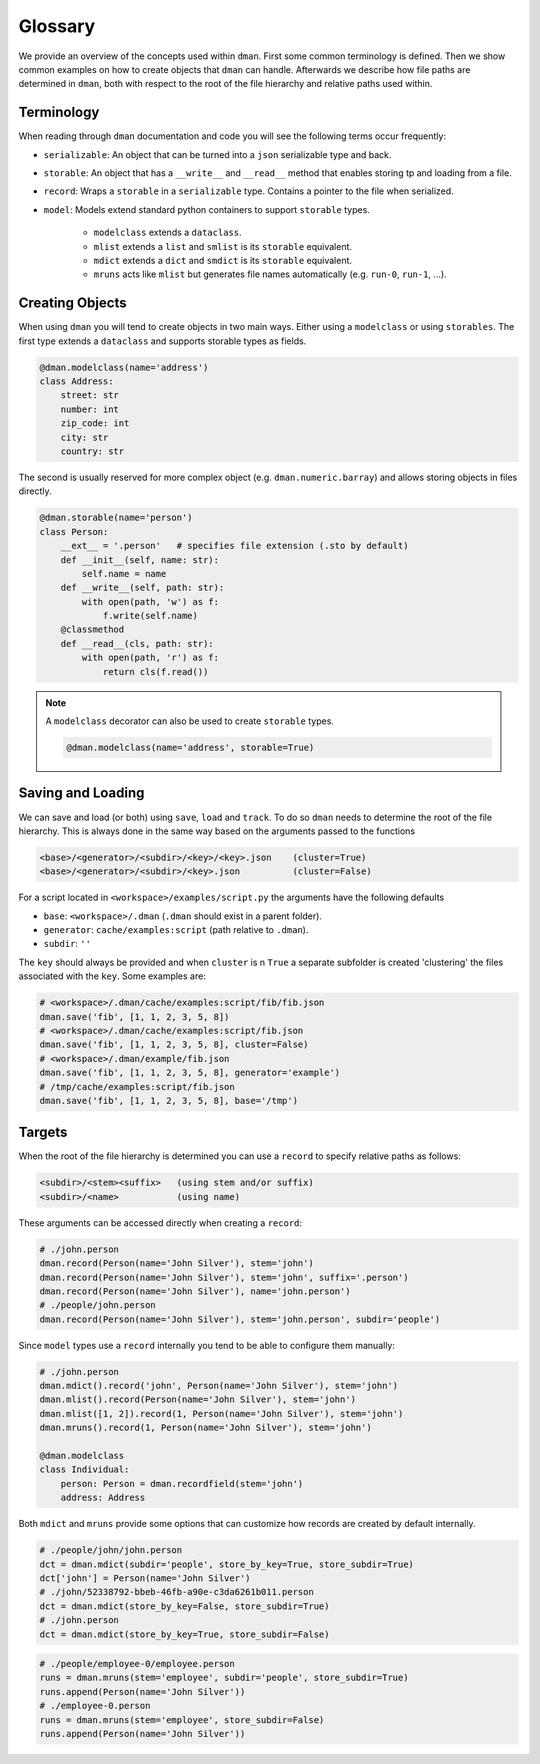 .. _glossary:

Glossary 
===================

We provide an overview of the concepts used within ``dman``. 
First some common terminology is defined. Then we show common examples 
on how to create objects that ``dman`` can handle. Afterwards we describe 
how file paths are determined in ``dman``, both with respect to the root of 
the file hierarchy and relative paths used within.

Terminology
-----------------------
When reading through ``dman`` documentation and code you will see the following 
terms occur frequently:

* ``serializable``: An object that can be turned into a ``json`` serializable type and back.
* ``storable``: An object that has a ``__write__`` and ``__read__`` method that enables storing tp and loading from a file.
* ``record``: Wraps a ``storable`` in a ``serializable`` type. Contains a pointer to the file when serialized.
* ``model``: Models extend standard python containers to support ``storable`` types.
  
     - ``modelclass`` extends a ``dataclass``.
     - ``mlist`` extends a ``list`` and ``smlist`` is its ``storable`` equivalent.
     - ``mdict`` extends a ``dict`` and ``smdict`` is its ``storable`` equivalent.
     - ``mruns`` acts like ``mlist`` but generates file names automatically (e.g. ``run-0``, ``run-1``, ...).

Creating Objects
-----------------------
When using ``dman`` you will tend to create objects in two main ways.
Either using a ``modelclass`` or using ``storables``. 
The first type extends a ``dataclass`` and supports storable types as fields.

.. code-block:: python

    @dman.modelclass(name='address')
    class Address:
        street: str
        number: int
        zip_code: int
        city: str
        country: str

The second is usually reserved for more complex object (e.g. ``dman.numeric.barray``)
and allows storing objects in files directly.

.. code-block:: python

    @dman.storable(name='person')
    class Person:
        __ext__ = '.person'   # specifies file extension (.sto by default)
        def __init__(self, name: str):
            self.name = name
        def __write__(self, path: str):
            with open(path, 'w') as f:
                f.write(self.name)
        @classmethod
        def __read__(cls, path: str):
            with open(path, 'r') as f:
                return cls(f.read())

.. note::

    A ``modelclass`` decorator can also be used to create ``storable``
    types. 

    .. code-block:: python

        @dman.modelclass(name='address', storable=True)


Saving and Loading
--------------------

We can save and load (or both) using ``save``, ``load`` and ``track``. 
To do so ``dman`` needs to determine the root of the file hierarchy.
This is always done in the same way based on the arguments passed
to the functions

.. code-block:: 

    <base>/<generator>/<subdir>/<key>/<key>.json    (cluster=True)
    <base>/<generator>/<subdir>/<key>.json          (cluster=False)

For a script located in ``<workspace>/examples/script.py``
the arguments have the following defaults 

- ``base``: ``<workspace>/.dman`` (``.dman`` should exist in a parent folder).
- ``generator``: ``cache/examples:script`` (path relative to ``.dman``).
- ``subdir``: ``''``

The ``key`` should always be provided and when ``cluster`` is 
n ``True`` a separate subfolder is created 'clustering' the files associated with the ``key``. Some examples are:

.. code-block:: python

    # <workspace>/.dman/cache/examples:script/fib/fib.json
    dman.save('fib', [1, 1, 2, 3, 5, 8])       
    # <workspace>/.dman/cache/examples:script/fib.json
    dman.save('fib', [1, 1, 2, 3, 5, 8], cluster=False)
    # <workspace>/.dman/example/fib.json
    dman.save('fib', [1, 1, 2, 3, 5, 8], generator='example')
    # /tmp/cache/examples:script/fib.json
    dman.save('fib', [1, 1, 2, 3, 5, 8], base='/tmp')


Targets
--------------

When the root of the file hierarchy is determined you 
can use a ``record`` to specify relative paths as follows:

.. code-block:: 

    <subdir>/<stem><suffix>   (using stem and/or suffix)
    <subdir>/<name>           (using name)

These arguments can be accessed directly when creating a ``record``:

.. code-block:: 

    # ./john.person
    dman.record(Person(name='John Silver'), stem='john')    
    dman.record(Person(name='John Silver'), stem='john', suffix='.person') 
    dman.record(Person(name='John Silver'), name='john.person')
    # ./people/john.person
    dman.record(Person(name='John Silver'), stem='john.person', subdir='people')

Since ``model`` types use a ``record`` internally you tend to be able to 
configure them manually:

.. code-block:: 

    # ./john.person
    dman.mdict().record('john', Person(name='John Silver'), stem='john')
    dman.mlist().record(Person(name='John Silver'), stem='john')
    dman.mlist([1, 2]).record(1, Person(name='John Silver'), stem='john')
    dman.mruns().record(1, Person(name='John Silver'), stem='john')

    @dman.modelclass
    class Individual:
        person: Person = dman.recordfield(stem='john')
        address: Address


Both ``mdict`` and ``mruns`` provide some options that can customize how 
records are created by default internally. 

.. code-block:: 

    # ./people/john/john.person
    dct = dman.mdict(subdir='people', store_by_key=True, store_subdir=True)
    dct['john'] = Person(name='John Silver')
    # ./john/52338792-bbeb-46fb-a90e-c3da6261b011.person
    dct = dman.mdict(store_by_key=False, store_subdir=True)
    # ./john.person
    dct = dman.mdict(store_by_key=True, store_subdir=False)

.. code-block:: 

    # ./people/employee-0/employee.person
    runs = dman.mruns(stem='employee', subdir='people', store_subdir=True)
    runs.append(Person(name='John Silver'))
    # ./employee-0.person
    runs = dman.mruns(stem='employee', store_subdir=False)
    runs.append(Person(name='John Silver'))

